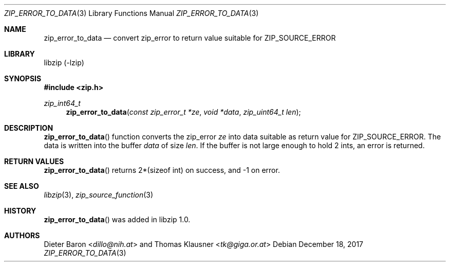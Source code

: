 .\" zip_error_to_data.mdoc -- create error data for ZIP_SOURCE_ERROR
.\" Copyright (C) 2014-2017 Dieter Baron and Thomas Klausner
.\"
.\" This file is part of libzip, a library to manipulate ZIP archives.
.\" The authors can be contacted at <libzip@nih.at>
.\"
.\" Redistribution and use in source and binary forms, with or without
.\" modification, are permitted provided that the following conditions
.\" are met:
.\" 1. Redistributions of source code must retain the above copyright
.\"    notice, this list of conditions and the following disclaimer.
.\" 2. Redistributions in binary form must reproduce the above copyright
.\"    notice, this list of conditions and the following disclaimer in
.\"    the documentation and/or other materials provided with the
.\"    distribution.
.\" 3. The names of the authors may not be used to endorse or promote
.\"    products derived from this software without specific prior
.\"    written permission.
.\"
.\" THIS SOFTWARE IS PROVIDED BY THE AUTHORS ``AS IS'' AND ANY EXPRESS
.\" OR IMPLIED WARRANTIES, INCLUDING, BUT NOT LIMITED TO, THE IMPLIED
.\" WARRANTIES OF MERCHANTABILITY AND FITNESS FOR A PARTICULAR PURPOSE
.\" ARE DISCLAIMED.  IN NO EVENT SHALL THE AUTHORS BE LIABLE FOR ANY
.\" DIRECT, INDIRECT, INCIDENTAL, SPECIAL, EXEMPLARY, OR CONSEQUENTIAL
.\" DAMAGES (INCLUDING, BUT NOT LIMITED TO, PROCUREMENT OF SUBSTITUTE
.\" GOODS OR SERVICES; LOSS OF USE, DATA, OR PROFITS; OR BUSINESS
.\" INTERRUPTION) HOWEVER CAUSED AND ON ANY THEORY OF LIABILITY, WHETHER
.\" IN CONTRACT, STRICT LIABILITY, OR TORT (INCLUDING NEGLIGENCE OR
.\" OTHERWISE) ARISING IN ANY WAY OUT OF THE USE OF THIS SOFTWARE, EVEN
.\" IF ADVISED OF THE POSSIBILITY OF SUCH DAMAGE.
.\"
.Dd December 18, 2017
.Dt ZIP_ERROR_TO_DATA 3
.Os
.Sh NAME
.Nm zip_error_to_data
.Nd convert zip_error to return value suitable for ZIP_SOURCE_ERROR
.Sh LIBRARY
libzip (-lzip)
.Sh SYNOPSIS
.In zip.h
.Ft zip_int64_t
.Fn zip_error_to_data "const zip_error_t *ze" "void *data" "zip_uint64_t len"
.Sh DESCRIPTION
.Fn zip_error_to_data
function converts the zip_error
.Ar ze
into data suitable as return value for
.Dv ZIP_SOURCE_ERROR .
The data is written into the buffer
.Ar data
of size
.Ar len .
If the buffer is not large enough to hold 2 ints, an error is
returned.
.Sh RETURN VALUES
.Fn zip_error_to_data
returns 2*(sizeof int) on success, and \-1 on error.
.Sh SEE ALSO
.Xr libzip 3 ,
.Xr zip_source_function 3
.Sh HISTORY
.Fn zip_error_to_data
was added in libzip 1.0.
.Sh AUTHORS
.An -nosplit
.An Dieter Baron Aq Mt dillo@nih.at
and
.An Thomas Klausner Aq Mt tk@giga.or.at

